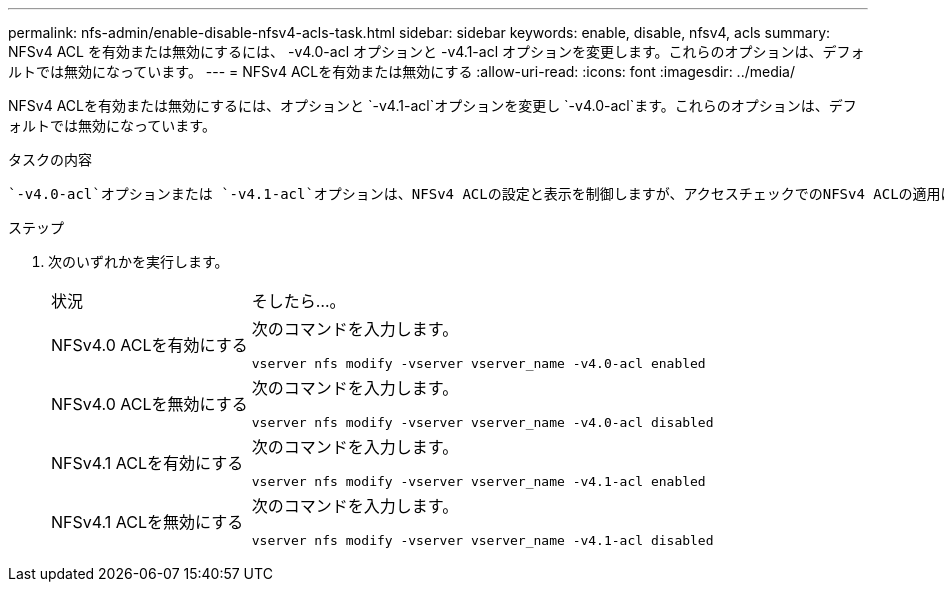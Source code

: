 ---
permalink: nfs-admin/enable-disable-nfsv4-acls-task.html 
sidebar: sidebar 
keywords: enable, disable, nfsv4, acls 
summary: NFSv4 ACL を有効または無効にするには、 -v4.0-acl オプションと -v4.1-acl オプションを変更します。これらのオプションは、デフォルトでは無効になっています。 
---
= NFSv4 ACLを有効または無効にする
:allow-uri-read: 
:icons: font
:imagesdir: ../media/


[role="lead"]
NFSv4 ACLを有効または無効にするには、オプションと `-v4.1-acl`オプションを変更し `-v4.0-acl`ます。これらのオプションは、デフォルトでは無効になっています。

.タスクの内容
 `-v4.0-acl`オプションまたは `-v4.1-acl`オプションは、NFSv4 ACLの設定と表示を制御しますが、アクセスチェックでのNFSv4 ACLの適用は制御しません。

.ステップ
. 次のいずれかを実行します。
+
[cols="30,70"]
|===


| 状況 | そしたら...。 


 a| 
NFSv4.0 ACLを有効にする
 a| 
次のコマンドを入力します。

`vserver nfs modify -vserver vserver_name -v4.0-acl enabled`



 a| 
NFSv4.0 ACLを無効にする
 a| 
次のコマンドを入力します。

`vserver nfs modify -vserver vserver_name -v4.0-acl disabled`



 a| 
NFSv4.1 ACLを有効にする
 a| 
次のコマンドを入力します。

`vserver nfs modify -vserver vserver_name -v4.1-acl enabled`



 a| 
NFSv4.1 ACLを無効にする
 a| 
次のコマンドを入力します。

`vserver nfs modify -vserver vserver_name -v4.1-acl disabled`

|===

